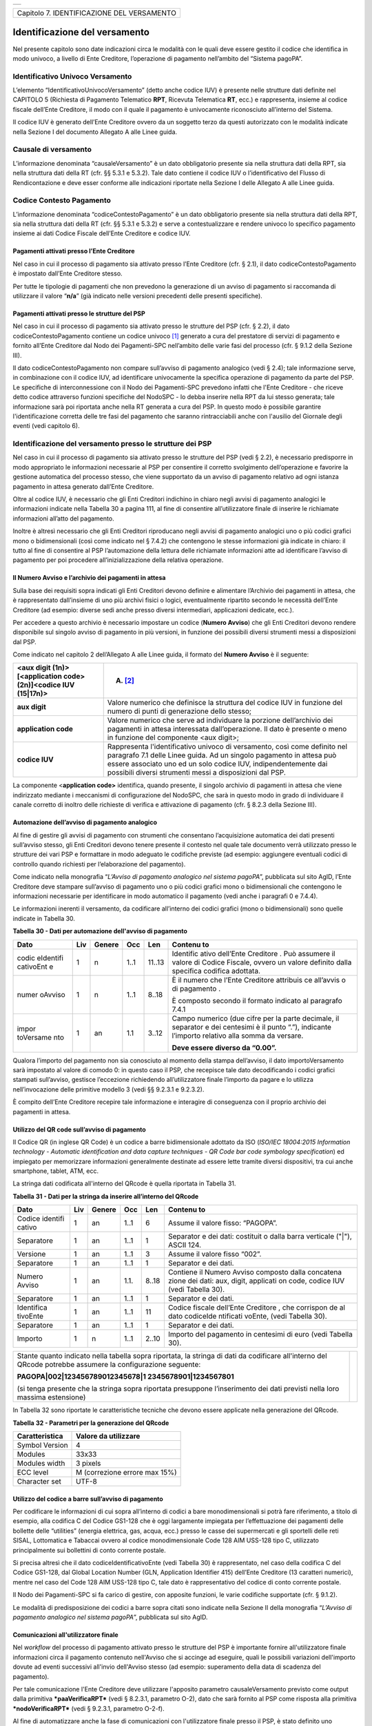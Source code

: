 +-----------------------------------------------------------------------+
| |AGID_logo_carta_intestata-02.png|                                    |
+-----------------------------------------------------------------------+

+--------------------------------------------+
| Capitolo 7. IDENTIFICAZIONE DEL VERSAMENTO |
+--------------------------------------------+

Identificazione del versamento
==============================

Nel presente capitolo sono date indicazioni circa le modalità con le
quali deve essere gestito il codice che identifica in modo univoco, a
livello di Ente Creditore, l’operazione di pagamento nell’ambito del
“Sistema pagoPA”.

Identificativo Univoco Versamento
---------------------------------
.. _Identificativo Univoco Versamento:

L’elemento “IdentificativoUnivocoVersamento” (detto anche codice IUV) è
presente nelle strutture dati definite nel CAPITOLO 5 (Richiesta di
Pagamento Telematico **RPT**, Ricevuta Telematica **RT**, ecc.) e
rappresenta, insieme al codice fiscale dell’Ente Creditore, il modo con
il quale il pagamento è univocamente riconosciuto all’interno del
Sistema.

Il codice IUV è generato dell’Ente Creditore ovvero da un soggetto terzo
da questi autorizzato con le modalità indicate nella Sezione I del
documento Allegato A alle Linee guida.

Causale di versamento
---------------------
.. _Causale di versamento:

L’informazione denominata “causaleVersamento” è un dato obbligatorio
presente sia nella struttura dati della RPT, sia nella struttura dati
della RT (cfr. §§ 5.3.1 e 5.3.2). Tale dato contiene il codice IUV o
l’identificativo del Flusso di Rendicontazione e deve esser conforme
alle indicazioni riportate nella Sezione I delle Allegato A alle Linee
guida.

Codice Contesto Pagamento
-------------------------
.. _Codice Contesto Pagamento:

L’informazione denominata “codiceContestoPagamento” è un dato
obbligatorio presente sia nella struttura dati della RPT, sia nella
struttura dati della RT (cfr. §§ 5.3.1 e 5.3.2) e serve a
contestualizzare e rendere univoco lo specifico pagamento insieme ai
dati Codice Fiscale dell’Ente Creditore e codice IUV.

Pagamenti attivati presso l’Ente Creditore
~~~~~~~~~~~~~~~~~~~~~~~~~~~~~~~~~~~~~~~~~~
.. _Pagamenti attivati presso l’Ente Creditore:

Nel caso in cui il processo di pagamento sia attivato presso l’Ente
Creditore (cfr. § 2.1), il dato codiceContestoPagamento è impostato
dall’Ente Creditore stesso.

Per tutte le tipologie di pagamenti che non prevedono la generazione di
un avviso di pagamento si raccomanda di utilizzare il valore
“\ **n/a**\ ” (già indicato nelle versioni precedenti delle presenti
specifiche).

Pagamenti attivati presso le strutture del PSP
~~~~~~~~~~~~~~~~~~~~~~~~~~~~~~~~~~~~~~~~~~~~~~
.. _Pagamenti attivati presso le strutture del PSP:

Nel caso in cui il processo di pagamento sia attivato presso le
strutture del PSP (cfr. § 2.2), il dato codiceContestoPagamento contiene
un codice univoco [1]_ generato a cura del prestatore di servizi di
pagamento e fornito all’Ente Creditore dal Nodo dei Pagamenti-SPC
nell’ambito delle varie fasi del processo (cfr. § 9.1.2 della Sezione
III).

Il dato codiceContestoPagamento non compare sull’avviso di pagamento
analogico (vedi § 2.4); tale informazione serve, in combinazione con il
codice IUV, ad identificare univocamente la specifica operazione di
pagamento da parte del PSP. Le specifiche di interconnessione con il
Nodo dei Pagamenti-SPC prevedono infatti che l'Ente Creditore - che
riceve detto codice attraverso funzioni specifiche del NodoSPC - lo
debba inserire nella RPT da lui stesso generata; tale informazione sarà
poi riportata anche nella RT generata a cura del PSP. In questo modo è
possibile garantire l'identificazione corretta delle tre fasi del
pagamento che saranno rintracciabili anche con l'ausilio del Giornale
degli eventi (vedi capitolo 6).

Identificazione del versamento presso le strutture dei PSP
----------------------------------------------------------
.. _Identificazione del versamento presso le strutture dei PSP:

Nel caso in cui il processo di pagamento sia attivato presso le
strutture del PSP (vedi § 2.2), è necessario predisporre in modo
appropriato le informazioni necessarie al PSP per consentire il corretto
svolgimento dell’operazione e favorire la gestione automatica del
processo stesso, che viene supportato da un avviso di pagamento relativo
ad ogni istanza pagamento in attesa generato dall’Ente Creditore.

Oltre al codice IUV, è necessario che gli Enti Creditori indichino in
chiaro negli avvisi di pagamento analogici le informazioni indicate
nella Tabella 30 a pagina 111, al fine di consentire all’utilizzatore
finale di inserire le richiamate informazioni all’atto del pagamento.

Inoltre è altresì necessario che gli Enti Creditori riproducano negli
avvisi di pagamento analogici uno o più codici grafici mono o
bidimensionali (così come indicato nel § 7.4.2) che contengono le stesse
informazioni già indicate in chiaro: il tutto al fine di consentire al
PSP l’automazione della lettura delle richiamate informazioni atte ad
identificare l’avviso di pagamento per poi procedere
all’inizializzazione della relativa operazione.

Il Numero Avviso e l’archivio dei pagamenti in attesa
~~~~~~~~~~~~~~~~~~~~~~~~~~~~~~~~~~~~~~~~~~~~~~~~~~~~~
.. _Il Numero Avviso e l’archivio dei pagamenti in attesa:

Sulla base dei requisiti sopra indicati gli Enti Creditori devono
definire e alimentare l’Archivio dei pagamenti in attesa, che è
rappresentato dall’insieme di uno più archivi fisici o logici,
eventualmente ripartito secondo le necessità dell’Ente Creditore (ad
esempio: diverse sedi anche presso diversi intermediari, applicazioni
dedicate, ecc.).

Per accedere a questo archivio è necessario impostare un codice
(**Numero Avviso**) che gli Enti Creditori devono rendere disponibile
sul singolo avviso di pagamento in più versioni, in funzione dei
possibili diversi strumenti messi a disposizioni dal PSP.

Come indicato nel capitolo 2 dell’Allegato A alle Linee guida, il
formato del **Numero Avviso** è il seguente:

+-----------------------------------+-----------------------------------+
| <aux digit (1n)>[<application     | (A) [2]_                          |
| code> (2n)]<codice IUV (15|17n)>  |                                   |
+===================================+===================================+
| **aux digit**                     | Valore numerico che definisce la  |
|                                   | struttura del codice IUV in       |
|                                   | funzione del numero di punti di   |
|                                   | generazione dello stesso;         |
+-----------------------------------+-----------------------------------+
| **application code**              | Valore numerico che serve ad      |
|                                   | individuare la porzione           |
|                                   | dell’archivio dei pagamenti in    |
|                                   | attesa interessata                |
|                                   | dall’operazione. Il dato è        |
|                                   | presente o meno in funzione del   |
|                                   | componente <aux digit>;           |
+-----------------------------------+-----------------------------------+
| **codice IUV**                    | Rappresenta l'identificativo      |
|                                   | univoco di versamento, così come  |
|                                   | definito nel paragrafo 7.1 delle  |
|                                   | Linee guida. Ad un singolo        |
|                                   | pagamento in attesa può essere    |
|                                   | associato uno ed un solo codice   |
|                                   | IUV, indipendentemente dai        |
|                                   | possibili diversi strumenti messi |
|                                   | a disposizioni dal PSP.           |
+-----------------------------------+-----------------------------------+

La componente <**application code>** identifica, quando presente, il
singolo archivio di pagamenti in attesa che viene indirizzato mediante i
meccanismi di configurazione del NodoSPC, che sarà in questo modo in
grado di individuare il canale corretto di inoltro delle richieste di
verifica e attivazione di pagamento (cfr. § 8.2.3 della Sezione III).

Automazione dell’avviso di pagamento analogico
~~~~~~~~~~~~~~~~~~~~~~~~~~~~~~~~~~~~~~~~~~~~~~
.. _Automazione dell’avviso di pagamento analogico:

Al fine di gestire gli avvisi di pagamento con strumenti che consentano
l’acquisizione automatica dei dati presenti sull’avviso stesso, gli Enti
Creditori devono tenere presente il contesto nel quale tale documento
verrà utilizzato presso le strutture dei vari PSP e formattare in modo
adeguato le codifiche previste (ad esempio: aggiungere eventuali codici
di controllo quando richiesti per l’elaborazione del pagamento).

Come indicato nella monografia “\ *L’Avviso di pagamento analogico nel
sistema pagoPA*\ ”, pubblicata sul sito AgID, l’Ente Creditore deve
stampare sull’avviso di pagamento uno o più codici grafici mono o
bidimensionali che contengono le informazioni necessarie per
identificare in modo automatico il pagamento (vedi anche i paragrafi 0 e
7.4.4).

Le informazioni inerenti il versamento, da codificare all’interno dei
codici grafici (mono o bidimensionali) sono quelle indicate in Tabella
30.

**Tabella** **30 - Dati per automazione dell'avviso di pagamento**

+-----------+-----------+-----------+-----------+-----------+-----------+
| **Dato**  | **Liv**   | **Genere**| **Occ**   | **Len**   | **Contenu |
|           |           |           |           |           | to**      |
+===========+===========+===========+===========+===========+===========+
| codic     | 1         | n         | 1..1      | 11..13    | Identific |
| eIdentifi |           |           |           |           | ativo     |
| cativoEnt |           |           |           |           | dell’Ente |
| e         |           |           |           |           | Creditore |
|           |           |           |           |           | .         |
|           |           |           |           |           | Può       |
|           |           |           |           |           | assumere  |
|           |           |           |           |           | il valore |
|           |           |           |           |           | di Codice |
|           |           |           |           |           | Fiscale,  |
|           |           |           |           |           | ovvero un |
|           |           |           |           |           | valore    |
|           |           |           |           |           | definito  |
|           |           |           |           |           | dalla     |
|           |           |           |           |           | specifica |
|           |           |           |           |           | codifica  |
|           |           |           |           |           | adottata. |
+-----------+-----------+-----------+-----------+-----------+-----------+
| numer     | 1         | n         | 1..1      | 8..18     | È il      |
| oAvviso   |           |           |           |           | numero    |
|           |           |           |           |           | che       |
|           |           |           |           |           | l’Ente    |
|           |           |           |           |           | Creditore |
|           |           |           |           |           | attribuis |
|           |           |           |           |           | ce        |
|           |           |           |           |           | all’avvis |
|           |           |           |           |           | o         |
|           |           |           |           |           | di        |
|           |           |           |           |           | pagamento |
|           |           |           |           |           | .         |
|           |           |           |           |           |           |
|           |           |           |           |           | È         |
|           |           |           |           |           | composto  |
|           |           |           |           |           | secondo   |
|           |           |           |           |           | il        |
|           |           |           |           |           | formato   |
|           |           |           |           |           | indicato  |
|           |           |           |           |           | al        |
|           |           |           |           |           | paragrafo |
|           |           |           |           |           | 7.4.1     |
+-----------+-----------+-----------+-----------+-----------+-----------+
| impor     | 1         | an        | 1.1       | 3..12     | Campo     |
| toVersame |           |           |           |           | numerico  |
| nto       |           |           |           |           | (due      |
|           |           |           |           |           | cifre per |
|           |           |           |           |           | la parte  |
|           |           |           |           |           | decimale, |
|           |           |           |           |           | il        |
|           |           |           |           |           | separator |
|           |           |           |           |           | e         |
|           |           |           |           |           | dei       |
|           |           |           |           |           | centesimi |
|           |           |           |           |           | è il      |
|           |           |           |           |           | punto     |
|           |           |           |           |           | “.”),     |
|           |           |           |           |           | indicante |
|           |           |           |           |           | l’importo |
|           |           |           |           |           | relativo  |
|           |           |           |           |           | alla      |
|           |           |           |           |           | somma da  |
|           |           |           |           |           | versare.  |
|           |           |           |           |           |           |
|           |           |           |           |           | **Deve    |
|           |           |           |           |           | essere    |
|           |           |           |           |           | diverso   |
|           |           |           |           |           | da        |
|           |           |           |           |           | “0.00”.** |
+-----------+-----------+-----------+-----------+-----------+-----------+

Qualora l’importo del pagamento non sia conosciuto al momento della
stampa dell’avviso, il dato importoVersamento sarà impostato al valore
di comodo 0: in questo caso il PSP, che recepisce tale dato
decodificando i codici grafici stampati sull’avviso, gestisce
l’eccezione richiedendo all’utilizzatore finale l’importo da pagare e lo
utilizza nell’invocazione delle primitive modello 3 (vedi §§ 9.2.3.1 e
9.2.3.2).

È compito dell’Ente Creditore recepire tale informazione e interagire di
conseguenza con il proprio archivio dei pagamenti in attesa.

Utilizzo del QR code sull’avviso di pagamento
~~~~~~~~~~~~~~~~~~~~~~~~~~~~~~~~~~~~~~~~~~~~~
.. _Utilizzo del QR code sull’avviso di pagamento:

Il Codice QR (in inglese QR Code) è un codice a barre bidimensionale
adottato da ISO (*ISO/IEC 18004:2015 Information technology - Automatic
identification and data capture techniques - QR Code bar code symbology
specification*) ed impiegato per memorizzare informazioni generalmente
destinate ad essere lette tramite diversi dispositivi, tra cui anche
smartphone, tablet, ATM, ecc.

La stringa dati codificata all'interno del QRcode è quella riportata in
Tabella 31.

**Tabella** **31 - Dati per la stringa da inserire all’interno del
QRcode**

+-----------+-----------+-----------+-----------+-----------+-----------+
| **Dato**  | **Liv**   | **Genere**| **Occ**   | **Len**   | **Contenu |
|           |           |           |           |           | to**      |
+===========+===========+===========+===========+===========+===========+
| Codice    | 1         | an        | 1..1      | 6         | Assume il |
| identifi  |           |           |           |           | valore    |
| cativo    |           |           |           |           | fisso:    |
|           |           |           |           |           | “PAGOPA”. |
+-----------+-----------+-----------+-----------+-----------+-----------+
| Separatore| 1         | an        | 1..1      | 1         | Separator |
|           |           |           |           |           | e         |
|           |           |           |           |           | dei dati: |
|           |           |           |           |           | costituit |
|           |           |           |           |           | o         |
|           |           |           |           |           | dalla     |
|           |           |           |           |           | barra     |
|           |           |           |           |           | verticale |
|           |           |           |           |           | ("|"),    |
|           |           |           |           |           | ASCII     |
|           |           |           |           |           | 124.      |
+-----------+-----------+-----------+-----------+-----------+-----------+
| Versione  | 1         | an        | 1..1      | 3         | Assume il |
|           |           |           |           |           | valore    |
|           |           |           |           |           | fisso     |
|           |           |           |           |           | “002”.    |
+-----------+-----------+-----------+-----------+-----------+-----------+
| Separatore| 1         | an        | 1..1      | 1         | Separator |
|           |           |           |           |           | e         |
|           |           |           |           |           | dei dati. |
+-----------+-----------+-----------+-----------+-----------+-----------+
| Numero    | 1         | an        | 1.1.      | 8..18     | Contiene  |
| Avviso    |           |           |           |           | il Numero |
|           |           |           |           |           | Avviso    |
|           |           |           |           |           | composto  |
|           |           |           |           |           | dalla     |
|           |           |           |           |           | concatena |
|           |           |           |           |           | zione     |
|           |           |           |           |           | dei dati: |
|           |           |           |           |           | aux,      |
|           |           |           |           |           | digit,    |
|           |           |           |           |           | applicati |
|           |           |           |           |           | on        |
|           |           |           |           |           | code,     |
|           |           |           |           |           | codice    |
|           |           |           |           |           | IUV (vedi |
|           |           |           |           |           | Tabella   |
|           |           |           |           |           | 30).      |
+-----------+-----------+-----------+-----------+-----------+-----------+
| Separatore| 1         | an        | 1..1      | 1         | Separator |
|           |           |           |           |           | e         |
|           |           |           |           |           | dei dati. |
+-----------+-----------+-----------+-----------+-----------+-----------+
| Identifica| 1         | an        | 1..1      | 11        | Codice    |
| tivoEnte  |           |           |           |           | fiscale   |
|           |           |           |           |           | dell’Ente |
|           |           |           |           |           | Creditore |
|           |           |           |           |           | ,         |
|           |           |           |           |           | che       |
|           |           |           |           |           | corrispon |
|           |           |           |           |           | de        |
|           |           |           |           |           | al dato   |
|           |           |           |           |           | codiceIde |
|           |           |           |           |           | ntificati |
|           |           |           |           |           | voEnte,   |
|           |           |           |           |           | (vedi     |
|           |           |           |           |           | Tabella   |
|           |           |           |           |           | 30).      |
+-----------+-----------+-----------+-----------+-----------+-----------+
| Separatore| 1         | an        | 1..1      | 1         | Separator |
|           |           |           |           |           | e         |
|           |           |           |           |           | dei dati. |
+-----------+-----------+-----------+-----------+-----------+-----------+
| Importo   | 1         | n         | 1..1      | 2..10     | Importo   |
|           |           |           |           |           | del       |
|           |           |           |           |           | pagamento |
|           |           |           |           |           | in        |
|           |           |           |           |           | centesimi |
|           |           |           |           |           | di euro   |
|           |           |           |           |           | (vedi     |
|           |           |           |           |           | Tabella   |
|           |           |           |           |           | 30).      |
+-----------+-----------+-----------+-----------+-----------+-----------+

+-----------------------------------+-----------------------------------+
| Stante quanto indicato nella      | |NuovoQR.png|                     |
| tabella sopra riportata, la       |                                   |
| stringa di dati da codificare     |                                   |
| all'interno del QRcode potrebbe   |                                   |
| assumere la configurazione        |                                   |
| seguente:                         |                                   |
|                                   |                                   |
| **PAGOPA|002|123456789012345678|1 |                                   |
| 2345678901|1234567801**           |                                   |
|                                   |                                   |
| (si tenga presente che la stringa |                                   |
| sopra riportata presuppone        |                                   |
| l’inserimento dei dati previsti   |                                   |
| nella loro massima estensione)    |                                   |
+-----------------------------------+-----------------------------------+

In Tabella 32 sono riportate le caratteristiche tecniche che devono
essere applicate nella generazione del QRcode.

**Tabella** **32 - Parametri per la generazione del QRcode**

+----------------+-------------------------------+
| Caratteristica | Valore da utilizzare          |
+================+===============================+
| Symbol Version | 4                             |
+----------------+-------------------------------+
| Modules        | 33x33                         |
+----------------+-------------------------------+
| Modules width  | 3 pixels                      |
+----------------+-------------------------------+
| ECC level      | M (correzione errore max 15%) |
+----------------+-------------------------------+
| Character set  | UTF-8                         |
+----------------+-------------------------------+

Utilizzo del codice a barre sull’avviso di pagamento
~~~~~~~~~~~~~~~~~~~~~~~~~~~~~~~~~~~~~~~~~~~~~~~~~~~~
.. _Utilizzo del codice a barre sull’avviso di pagamento:

Per codificare le informazioni di cui sopra all’interno di codici a bare
monodimensionali si potrà fare riferimento, a titolo di esempio, alla
codifica C del Codice GS1-128 che è oggi largamente impiegata per
l’effettuazione dei pagamenti delle bollette delle “utilities” (energia
elettrica, gas, acqua, ecc.) presso le casse dei supermercati e gli
sportelli delle reti SISAL, Lottomatica e Tabaccai ovvero al codice
monodimensionale Code 128 AIM USS-128 tipo C, utilizzato principalmente
sui bollettini di conto corrente postale.

Si precisa altresì che il dato codiceIdentificativoEnte (vedi Tabella
30) è rappresentato, nel caso della codifica C del Codice GS1-128, dal
Global Location Number (GLN, Application Identifier 415) dell’Ente
Creditore (13 caratteri numerici), mentre nel caso del Code 128 AIM
USS-128 tipo C, tale dato è rappresentativo del codice di conto corrente
postale.

Il Nodo dei Pagamenti-SPC si fa carico di gestire, con apposite
funzioni, le varie codifiche supportate (cfr. § 9.1.2).

Le modalità di predisposizione dei codici a barre sopra citati sono
indicate nella Sezione II della monografia “\ *L’Avviso di pagamento
analogico nel sistema pagoPA*\ ”, pubblicata sul sito AgID.

Comunicazioni all'utilizzatore finale
~~~~~~~~~~~~~~~~~~~~~~~~~~~~~~~~~~~~~
.. _Comunicazioni all'utilizzatore finale:

Nel *workflow* del processo di pagamento attivato presso le strutture
del PSP è importante fornire all'utilizzatore finale informazioni circa
il pagamento contenuto nell'Avviso che si accinge ad eseguire, quali le
possibili variazioni dell'importo dovute ad eventi successivi all'invio
dell'Avviso stesso (ad esempio: superamento della data di scadenza del
pagamento).

Per tale comunicazione l'Ente Creditore deve utilizzare l'apposito
parametro causaleVersamento previsto come output dalla primitiva
***paaVerificaRPT*** (vedi § 8.2.3.1, parametro O-2), dato che sarà
fornito al PSP come risposta alla primitiva ***nodoVerificaRPT*** (vedi
§ 9.2.3.1, parametro O-2-f).

Al fine di automatizzare anche la fase di comunicazioni con
l'utilizzatore finale presso il PSP, è stato definito uno standard di
formattazione per il dato causaleVersamento che può assumere i formati
indicati in Tabella 33.

**Tabella** **33 - Formati previsti per il dato causaleVersamento nella
response delle primitive SOAP**

**Formato A**

+-----------+-----------+-----------+-----------+-----------+-----------+
| **Dato**  | **Liv**   | **Genere**| **Occ**   | **Len**   | **Contenu |
|           |           |           |           |           | to**      |
+===========+===========+===========+===========+===========+===========+
| causa     | 1         | an        | 1..1      | 140       | Testo     |
| leVersame |           |           |           |           | libero a  |
| nto       |           |           |           |           | disposizi |
|           |           |           |           |           | one       |
|           |           |           |           |           | dell’Ente |
|           |           |           |           |           | per       |
|           |           |           |           |           | descriver |
|           |           |           |           |           | e         |
|           |           |           |           |           | le        |
|           |           |           |           |           | motivazio |
|           |           |           |           |           | ni        |
|           |           |           |           |           | del       |
|           |           |           |           |           | pagamento |
|           |           |           |           |           | .         |
+-----------+-----------+-----------+-----------+-----------+-----------+

**Formato B**

+-----------+-----------+-----------+-----------+-----------+-----------+
| **Dato**  | **Liv**   | **Genere**| **Occ**   | **Len**   | **Contenu |
|           |           |           |           |           | to**      |
+===========+===========+===========+===========+===========+===========+
| spezz     | 1         | s         | 1..1      |           | Struttura |
| oniCausal |           |           |           |           | a         |
| eVersamen |           |           |           |           | disposizi |
| to        |           |           |           |           | one       |
|           |           |           |           |           | dell’Ente |
|           |           |           |           |           | per       |
|           |           |           |           |           | descriver |
|           |           |           |           |           | e         |
|           |           |           |           |           | in modo   |
|           |           |           |           |           | sistemati |
|           |           |           |           |           | co        |
|           |           |           |           |           | le        |
|           |           |           |           |           | motivazio |
|           |           |           |           |           | ni        |
|           |           |           |           |           | del       |
|           |           |           |           |           | pagamento |
|           |           |           |           |           | .         |
+-----------+-----------+-----------+-----------+-----------+-----------+
| spezz     | 2         | an        | 1..6      | 35        | Spezzone  |
| oneCausal |           |           |           |           | di testo  |
| eVersamen |           |           |           |           | libero.   |
| to        |           |           |           |           |           |
+-----------+-----------+-----------+-----------+-----------+-----------+
| **Oppure, |                                                           |
| in        |                                                           |
| alternati |                                                           |
| va        |                                                           |
| a         |                                                           |
| spezzoneC |                                                           |
| ausaleVer |                                                           |
| samento,  |                                                           |
| la        |                                                           |
| struttura |                                                           |
| sotto     |                                                           |
| indicata**|                                                           |
|           |                                                           |
+-----------+-----------+-----------+-----------+-----------+-----------+
| spezz     | 2         | s         | 1..6      |           | Spezzone  |
| oneStrutt |           |           |           |           | struttura |
| uratoCaus |           |           |           |           | to.       |
| aleVersam |           |           |           |           |           |
| ento      |           |           |           |           |           |
+-----------+-----------+-----------+-----------+-----------+-----------+
| causa     | 3         | an        | 1..1      | 25        | Causale   |
| leSpezzon |           |           |           |           | di        |
| e         |           |           |           |           | pagamento |
|           |           |           |           |           | legata al |
|           |           |           |           |           | singolo   |
|           |           |           |           |           | spezzone. |
+-----------+-----------+-----------+-----------+-----------+-----------+
| impor     | 3         | an        | 1.1       | 10        | Campo     |
| toSpezzon |           |           |           |           | numerico  |
| e         |           |           |           |           | (due      |
|           |           |           |           |           | cifre per |
|           |           |           |           |           | la parte  |
|           |           |           |           |           | decimale, |
|           |           |           |           |           | il        |
|           |           |           |           |           | separator |
|           |           |           |           |           | e         |
|           |           |           |           |           | dei       |
|           |           |           |           |           | centesimi |
|           |           |           |           |           | è il      |
|           |           |           |           |           | punto     |
|           |           |           |           |           | “.”),     |
|           |           |           |           |           | indicante |
|           |           |           |           |           | l’importo |
|           |           |           |           |           | relativo  |
|           |           |           |           |           | alla      |
|           |           |           |           |           | somma     |
|           |           |           |           |           | facente   |
|           |           |           |           |           | capo allo |
|           |           |           |           |           | spezzone. |
+-----------+-----------+-----------+-----------+-----------+-----------+

L'Ente Creditore può scegliere quale tipo di formato utilizzare; il PSP
rende disponibili tali informazioni all'utilizzatore finale.

`Torna all'indice <../index.rst>`__

.. [1]
   ad esempio: il GUID (Globally Unique IDentifier, identificatore unico
   globale) nelle forme compatibili con la lunghezza massima del dato
   stesso, prevista in 35 caratteri.

.. [2]
   Si noti come, nella rappresentazione dello schema (A), il componente
   all'interno delle parentesi quadre (<**application code>**) potrebbe
   non essere presente nel Numero Avviso.

   La previsione del carattere di controllo dello IUV non comporta per
   il PSP l’obbligo bensì la facoltà di verifica, consentendo al PSP
   stesso di controllare il Numero Avviso, con evidente efficientamento
   del processo di pagamento in quanto evita preventivamente la
   ricezione di risposte negative inviate dall’Ente Creditor

.. |AGID_logo_carta_intestata-02.png| image:: ./myMediaFolder/media/image1.png
   :width: 5.90551in
   :height: 1.30277in
.. |NuovoQR.png| image:: ./myMediaFolder/media/image2.png
   :width: 1.03125in
   :height: 1.03125in
